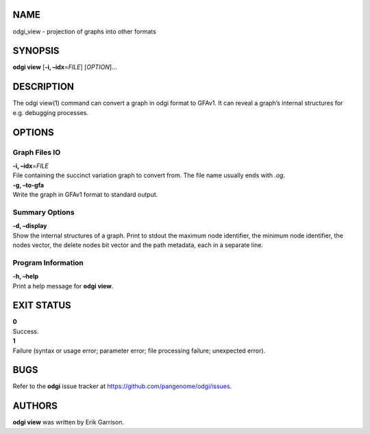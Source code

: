 NAME
====

odgi_view - projection of graphs into other formats

SYNOPSIS
========

**odgi view** [**-i, –idx**\ =\ *FILE*] [*OPTION*]…

DESCRIPTION
===========

The odgi view(1) command can convert a graph in odgi format to GFAv1. It
can reveal a graph’s internal structures for e.g. debugging processes.

OPTIONS
=======

Graph Files IO
--------------

| **-i, –idx**\ =\ *FILE*
| File containing the succinct variation graph to convert from. The file
  name usually ends with *.og*.

| **-g, –to-gfa**
| Write the graph in GFAv1 format to standard output.

Summary Options
---------------

| **-d, –display**
| Show the internal structures of a graph. Print to stdout the maximum
  node identifier, the minimum node identifier, the nodes vector, the
  delete nodes bit vector and the path metadata, each in a separate
  line.

Program Information
-------------------

| **-h, –help**
| Print a help message for **odgi view**.

EXIT STATUS
===========

| **0**
| Success.

| **1**
| Failure (syntax or usage error; parameter error; file processing
  failure; unexpected error).

BUGS
====

Refer to the **odgi** issue tracker at
https://github.com/pangenome/odgi/issues.

AUTHORS
=======

**odgi view** was written by Erik Garrison.
